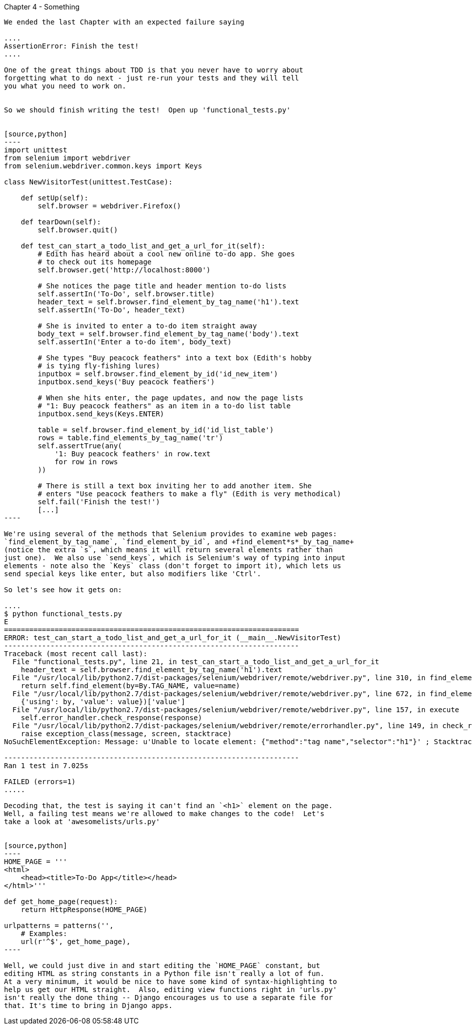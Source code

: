 Chapter 4 - Something
-------------------------------------------

We ended the last Chapter with an expected failure saying

....
AssertionError: Finish the test!
....

One of the great things about TDD is that you never have to worry about
forgetting what to do next - just re-run your tests and they will tell
you what you need to work on.


So we should finish writing the test!  Open up 'functional_tests.py'


[source,python]
----
import unittest
from selenium import webdriver
from selenium.webdriver.common.keys import Keys

class NewVisitorTest(unittest.TestCase):

    def setUp(self):
        self.browser = webdriver.Firefox()

    def tearDown(self):
        self.browser.quit()

    def test_can_start_a_todo_list_and_get_a_url_for_it(self):
        # Edith has heard about a cool new online to-do app. She goes
        # to check out its homepage
        self.browser.get('http://localhost:8000')

        # She notices the page title and header mention to-do lists
        self.assertIn('To-Do', self.browser.title)
        header_text = self.browser.find_element_by_tag_name('h1').text
        self.assertIn('To-Do', header_text)

        # She is invited to enter a to-do item straight away
        body_text = self.browser.find_element_by_tag_name('body').text
        self.assertIn('Enter a to-do item', body_text)

        # She types "Buy peacock feathers" into a text box (Edith's hobby
        # is tying fly-fishing lures)
        inputbox = self.browser.find_element_by_id('id_new_item')
        inputbox.send_keys('Buy peacock feathers')

        # When she hits enter, the page updates, and now the page lists
        # "1: Buy peacock feathers" as an item in a to-do list table
        inputbox.send_keys(Keys.ENTER)

        table = self.browser.find_element_by_id('id_list_table')
        rows = table.find_elements_by_tag_name('tr')
        self.assertTrue(any(
            '1: Buy peacock feathers' in row.text
            for row in rows
        ))

        # There is still a text box inviting her to add another item. She
        # enters "Use peacock feathers to make a fly" (Edith is very methodical)
        self.fail('Finish the test!')
        [...]
----

We're using several of the methods that Selenium provides to examine web pages:
`find_element_by_tag_name`, `find_element_by_id`, and +find_element*s*_by_tag_name+
(notice the extra `s`, which means it will return several elements rather than 
just one).  We also use `send_keys`, which is Selenium's way of typing into input
elements - note also the `Keys` class (don't forget to import it), which lets us
send special keys like enter, but also modifiers like 'Ctrl'.

So let's see how it gets on:

....
$ python functional_tests.py 
E
======================================================================
ERROR: test_can_start_a_todo_list_and_get_a_url_for_it (__main__.NewVisitorTest)
----------------------------------------------------------------------
Traceback (most recent call last):
  File "functional_tests.py", line 21, in test_can_start_a_todo_list_and_get_a_url_for_it
    header_text = self.browser.find_element_by_tag_name('h1').text
  File "/usr/local/lib/python2.7/dist-packages/selenium/webdriver/remote/webdriver.py", line 310, in find_element_by_tag_name
    return self.find_element(by=By.TAG_NAME, value=name)
  File "/usr/local/lib/python2.7/dist-packages/selenium/webdriver/remote/webdriver.py", line 672, in find_element
    {'using': by, 'value': value})['value']
  File "/usr/local/lib/python2.7/dist-packages/selenium/webdriver/remote/webdriver.py", line 157, in execute
    self.error_handler.check_response(response)
  File "/usr/local/lib/python2.7/dist-packages/selenium/webdriver/remote/errorhandler.py", line 149, in check_response
    raise exception_class(message, screen, stacktrace)
NoSuchElementException: Message: u'Unable to locate element: {"method":"tag name","selector":"h1"}' ; Stacktrace: Method FirefoxDriver.prototype.findElementInternal_ threw an error in file:///tmp/tmpPVV1Pz/extensions/fxdriver@googlecode.com/components/driver_component.js 

----------------------------------------------------------------------
Ran 1 test in 7.025s

FAILED (errors=1)
.....

Decoding that, the test is saying it can't find an `<h1>` element on the page.
Well, a failing test means we're allowed to make changes to the code!  Let's
take a look at 'awesomelists/urls.py'


[source,python]
----
HOME_PAGE = '''
<html>
    <head><title>To-Do App</title></head>
</html>'''

def get_home_page(request):
    return HttpResponse(HOME_PAGE)

urlpatterns = patterns('',
    # Examples:
    url(r'^$', get_home_page),
----

Well, we could just dive in and start editing the `HOME_PAGE` constant, but
editing HTML as string constants in a Python file isn't really a lot of fun.
At a very minimum, it would be nice to have some kind of syntax-highlighting to
help us get our HTML straight.  Also, editing view functions right in 'urls.py'
isn't really the done thing -- Django encourages us to use a separate file for
that. It's time to bring in Django apps.


